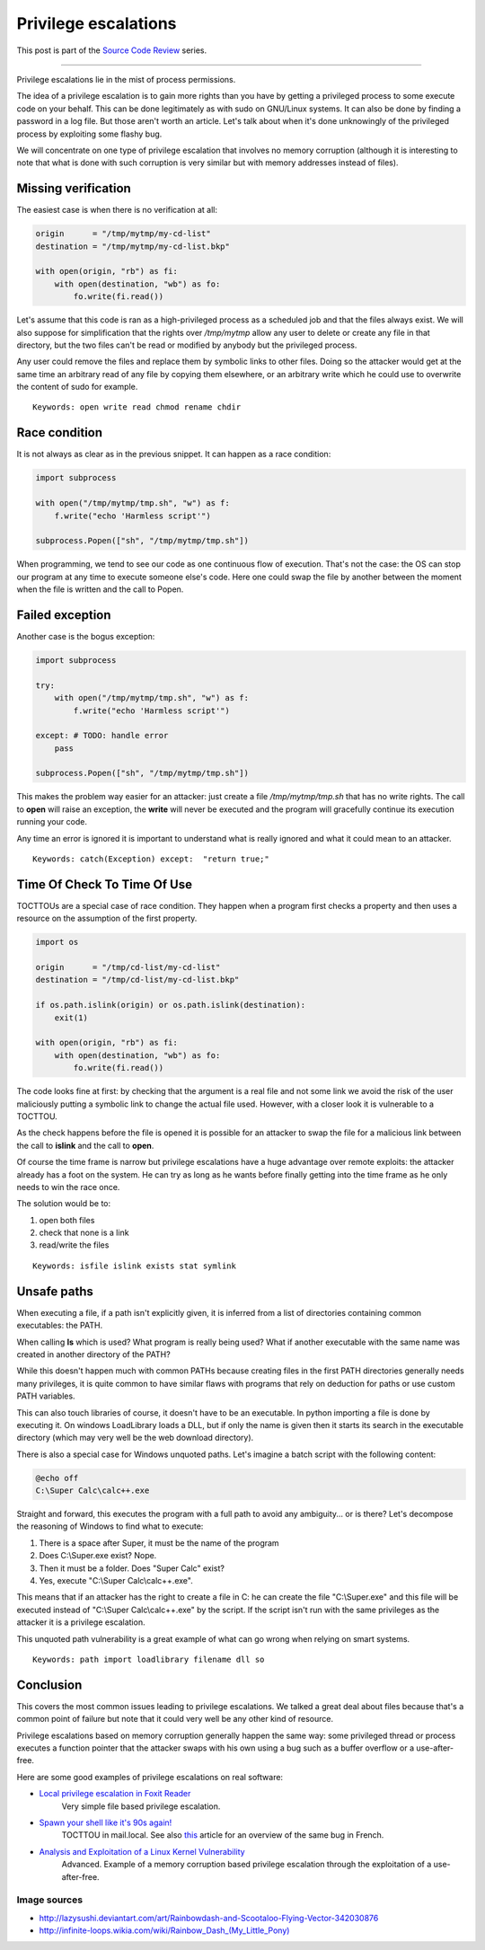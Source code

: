=====================
Privilege escalations
=====================

This post is part of the `Source Code Review <source_code_review.html>`_ series.

-------------------------------------------------------------------------------

Privilege escalations lie in the mist of process permissions.

The idea of a privilege escalation is to gain more rights than you have by
getting a privileged process to some execute code on your behalf. This can be
done legitimately as with sudo on GNU/Linux systems. It can also be done by
finding a password in a log file. But those aren't worth an article. Let's
talk about when it's done unknowingly of the privileged process by exploiting
some flashy bug.

We will concentrate on one type of privilege escalation that involves no
memory corruption (although it is interesting to note that what is done with
such corruption is very similar but with memory addresses instead of files).

.. image:: ../image/rainbowdash_and_scootaloo_flying.png
    :width: 60%

Missing verification
====================

The easiest case is when there is no verification at all:

.. code:: python

    origin      = "/tmp/mytmp/my-cd-list"
    destination = "/tmp/mytmp/my-cd-list.bkp"

    with open(origin, "rb") as fi:
        with open(destination, "wb") as fo:
            fo.write(fi.read())

Let's assume that this code is ran as a high-privileged process as a
scheduled job and that the files always exist. We will also suppose for
simplification that the rights over */tmp/mytmp* allow any user to delete
or create any file in that directory, but the two files can't be read or
modified by anybody but the privileged process.

Any user could remove the files and replace them by symbolic links to other
files. Doing so the attacker would get at the same time an arbitrary read of
any file by copying them elsewhere, or an arbitrary write which he could use
to overwrite the content of sudo for example.

::

    Keywords: open write read chmod rename chdir

Race condition
==============

It is not always as clear as in the previous snippet. It can happen as a race
condition:

.. code:: python

    import subprocess

    with open("/tmp/mytmp/tmp.sh", "w") as f:
        f.write("echo 'Harmless script'")

    subprocess.Popen(["sh", "/tmp/mytmp/tmp.sh"])

When programming, we tend to see our code as one continuous flow of
execution. That's not the case: the OS can stop our program at any time to
execute someone else's code. Here one could swap the file by another between
the moment when the file is written and the call to Popen.

Failed exception
================

Another case is the bogus exception:

.. code:: python

    import subprocess

    try:
        with open("/tmp/mytmp/tmp.sh", "w") as f:
            f.write("echo 'Harmless script'")

    except: # TODO: handle error
        pass

    subprocess.Popen(["sh", "/tmp/mytmp/tmp.sh"])

This makes the problem way easier for an attacker: just create a file
*/tmp/mytmp/tmp.sh* that has no write rights. The call to **open** will
raise an exception, the **write** will never be executed and the program will
gracefully continue its execution running your code.

Any time an error is ignored it is important to understand what is really
ignored and what it could mean to an attacker.

::

    Keywords: catch(Exception) except:  "return true;"

Time Of Check To Time Of Use
============================

TOCTTOUs are a special case of race condition. They happen when a program
first checks a property and then uses a resource on the assumption of the
first property.

.. code:: python

    import os

    origin      = "/tmp/cd-list/my-cd-list"
    destination = "/tmp/cd-list/my-cd-list.bkp"

    if os.path.islink(origin) or os.path.islink(destination):
        exit(1)

    with open(origin, "rb") as fi:
        with open(destination, "wb") as fo:
            fo.write(fi.read())

The code looks fine at first: by checking that the argument is a real file
and not some link we avoid the risk of the user maliciously putting a
symbolic link to change the actual file used. However, with a closer look it
is vulnerable to a TOCTTOU.

As the check happens before the file is opened it is possible for an attacker
to swap the file for a malicious link between the call to **islink** and the
call to **open**.

Of course the time frame is narrow but privilege escalations have a huge
advantage over remote exploits: the attacker already has a foot on the
system. He can try as long as he wants before finally getting into the
time frame as he only needs to win the race once.

.. image:: ../image/rainbowdash-running.png
    :width: 40%

The solution would be to:

1) open both files
2) check that none is a link
3) read/write the files

::

    Keywords: isfile islink exists stat symlink

Unsafe paths
============

When executing a file, if a path isn't explicitly given, it is inferred from
a list of directories containing common executables: the PATH.

When calling **ls** which is used? What program is really being used? What if
another executable with the same name was created in another directory of the
PATH?

While this doesn't happen much with common PATHs because creating files in
the first PATH directories generally needs many privileges, it is quite
common to have similar flaws with programs that rely on deduction for paths
or use custom PATH variables.

This can also touch libraries of course, it doesn't have to be an
executable. In python importing a file is done by executing it. On windows
LoadLibrary loads a DLL, but if only the name is given then it starts its
search in the executable directory (which may very well be the web download
directory).

There is also a special case for Windows unquoted paths. Let's imagine a batch
script with the following content:

.. code:: batch

    @echo off
    C:\Super Calc\calc++.exe

Straight and forward, this executes the program with a full path to avoid any
ambiguity... or is there? Let's decompose the reasoning of Windows to find
what to execute:

1) There is a space after Super, it must be the name of the program
2) Does C:\\Super.exe exist? Nope.
3) Then it must be a folder. Does "Super Calc" exist?
4) Yes, execute "C:\\Super Calc\\calc++.exe".

This means that if an attacker has the right to create a file in C: he can
create the file "C:\\Super.exe" and this file will be executed instead of
"C:\\Super Calc\\calc++.exe" by the script. If the script isn't run with the
same privileges as the attacker it is a privilege escalation.

This unquoted path vulnerability is a great example of what can go wrong when
relying on smart systems.

::

    Keywords: path import loadlibrary filename dll so

Conclusion
==========

This covers the most common issues leading to privilege escalations. We
talked a great deal about files because that's a common point of failure but
note that it could very well be any other kind of resource.

Privilege escalations based on memory corruption generally happen the same
way: some privileged thread or process executes a function pointer that the
attacker swaps with his own using a bug such as a buffer overflow or a
use-after-free.

Here are some good examples of privilege escalations on real software:

- `Local privilege escalation in Foxit Reader`__
    Very simple file based privilege escalation.

.. _foxitreader: https://c0d.ist/cve-2016-8856-foxit-reader-local-privilege-escalation-writeup/

__ foxitreader_

- `Spawn your shell like it's 90s again!`__
    TOCTTOU in mail.local. See also `this <mail_local_tocttou.html>`_ article
    for an overview of the same bug in French.

.. _mailtocttou: http://akat1.pl/?id=2

__ mailtocttou_

- `Analysis and Exploitation of a Linux Kernel Vulnerability`__
    Advanced. Example of a memory corruption based privilege escalation
    through the exploitation of a use-after-free.

.. _linuxvuln: http://perception-point.io/2016/01/14/analysis-and-exploitation-of-a-linux-kernel-vulnerability-cve-2016-0728/

__ linuxvuln_

Image sources
-------------

- http://lazysushi.deviantart.com/art/Rainbowdash-and-Scootaloo-Flying-Vector-342030876

- `http://infinite-loops.wikia.com/wiki/Rainbow_Dash_(My_Little_Pony)
  <http://infinite-loops.wikia.com/wiki/Rainbow_Dash_(My_Little_Pony)>`_
